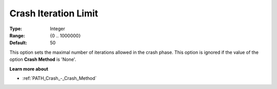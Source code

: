 .. _PATH_Crash_-_Crash_Iterat_Limit:


Crash Iteration Limit
=====================



:Type:	Integer	
:Range:	{0 .. 1000000}	
:Default:	50	



This option sets the maximal number of iterations allowed in the crash phase. This option is ignored if the value of the option **Crash Method**  is 'None'.



**Learn more about** 

*	:ref:`PATH_Crash_-_Crash_Method`  



